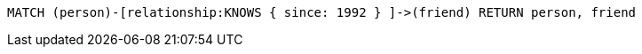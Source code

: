 [source,cypher]
----
MATCH (person)-[relationship:KNOWS { since: 1992 } ]->(friend) RETURN person, friend
----
